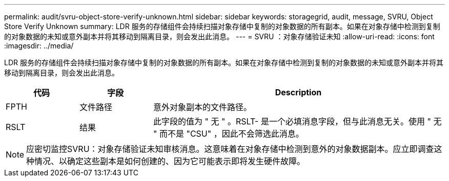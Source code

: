 ---
permalink: audit/svru-object-store-verify-unknown.html 
sidebar: sidebar 
keywords: storagegrid, audit, message, SVRU, Object Store Verify Unknown 
summary: LDR 服务的存储组件会持续扫描对象存储中复制的对象数据的所有副本。如果在对象存储中检测到复制的对象数据的未知或意外副本并将其移动到隔离目录，则会发出此消息。 
---
= SVRU ：对象存储验证未知
:allow-uri-read: 
:icons: font
:imagesdir: ../media/


[role="lead"]
LDR 服务的存储组件会持续扫描对象存储中复制的对象数据的所有副本。如果在对象存储中检测到复制的对象数据的未知或意外副本并将其移动到隔离目录，则会发出此消息。

[cols="1a,1a,4a"]
|===
| 代码 | 字段 | Description 


 a| 
FPTH
 a| 
文件路径
 a| 
意外对象副本的文件路径。



 a| 
RSLT
 a| 
结果
 a| 
此字段的值为 " 无 " 。RSLT- 是一个必填消息字段，但与此消息无关。使用 " 无 " 而不是 "CSU" ，因此不会筛选此消息。

|===

NOTE: 应密切监控SVRU：对象存储验证未知审核消息。这意味着在对象存储中检测到意外的对象数据副本。应立即调查这种情况、以确定这些副本是如何创建的、因为它可能表示即将发生硬件故障。
